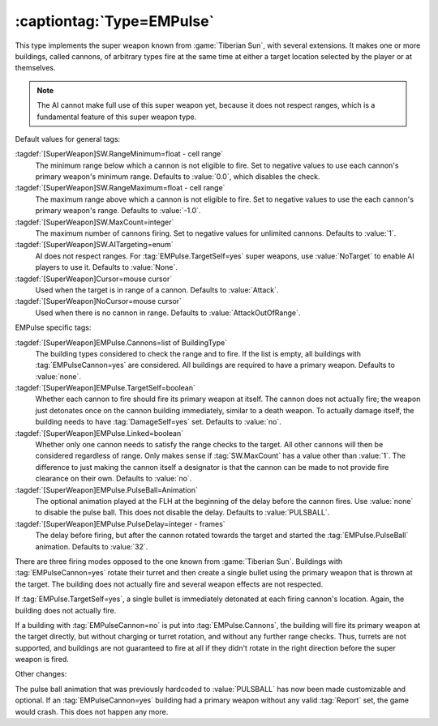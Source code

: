 :captiontag:`Type=EMPulse`
``````````````````````````

This type implements the super weapon known from :game:`Tiberian Sun`, with
several extensions. It makes one or more buildings, called cannons, of arbitrary
types fire at the same time at either a target location selected by the player
or at themselves.

.. note:: The AI cannot make full use of this super weapon yet, because it does
  not respect ranges, which is a fundamental feature of this super weapon type.

Default values for general tags:

:tagdef:`[SuperWeapon]SW.RangeMinimum=float - cell range`
  The minimum range below which a cannon is not eligible to fire. Set to
  negative values to use each cannon's primary weapon's minimum range. Defaults
  to :value:`0.0`, which disables the check.

:tagdef:`[SuperWeapon]SW.RangeMaximum=float - cell range`
  The maximum range above which a cannon is not eligible to fire. Set to
  negative values to use the each cannon's primary weapon's range. Defaults to
  :value:`-1.0`. 

:tagdef:`[SuperWeapon]SW.MaxCount=integer`
  The maximum number of cannons firing. Set to negative values for unlimited
  cannons. Defaults to :value:`1`. 

:tagdef:`[SuperWeapon]SW.AITargeting=enum`
  AI does not respect ranges. For :tag:`EMPulse.TargetSelf=yes` super weapons,
  use :value:`NoTarget` to enable AI players to use it. Defaults to
  :value:`None`.

:tagdef:`[SuperWeapon]Cursor=mouse cursor`
  Used when the target is in range of a cannon. Defaults to :value:`Attack`.

:tagdef:`[SuperWeapon]NoCursor=mouse cursor`
  Used when there is no cannon in range. Defaults to :value:`AttackOutOfRange`.

EMPulse specific tags:

:tagdef:`[SuperWeapon]EMPulse.Cannons=list of BuildingType`
  The building types considered to check the range and to fire. If the list is
  empty, all buildings with :tag:`EMPulseCannon=yes` are considered. All
  buildings are required to have a primary weapon. Defaults to :value:`none`.

:tagdef:`[SuperWeapon]EMPulse.TargetSelf=boolean`
  Whether each cannon to fire should fire its primary weapon at itself. The
  cannon does not actually fire; the weapon just detonates once on the cannon
  building immediately, similar to a death weapon. To actually damage itself,
  the building needs to have :tag:`DamageSelf=yes` set. Defaults to :value:`no`.

:tagdef:`[SuperWeapon]EMPulse.Linked=boolean`
  Whether only one cannon needs to satisfy the range checks to the target. All
  other cannons will then be considered regardless of range. Only makes sense if
  :tag:`SW.MaxCount` has a value other than :value:`1`. The difference to just
  making the cannon itself a designator is that the cannon can be made to not
  provide fire clearance on their own. Defaults to :value:`no`.

:tagdef:`[SuperWeapon]EMPulse.PulseBall=Animation`
  The optional animation played at the FLH at the beginning of the delay before
  the cannon fires. Use :value:`none` to disable the pulse ball. This does not
  disable the delay. Defaults to :value:`PULSBALL`.

:tagdef:`[SuperWeapon]EMPulse.PulseDelay=integer - frames`
  The delay before firing, but after the cannon rotated towards the target and
  started the :tag:`EMPulse.PulseBall` animation. Defaults to :value:`32`.

There are three firing modes opposed to the one known from :game:`Tiberian Sun`.
Buildings with :tag:`EMPulseCannon=yes` rotate their turret and then create a
single bullet using the primary weapon that is thrown at the target. The
building does not actually fire and several weapon effects are not respected.

If :tag:`EMPulse.TargetSelf=yes`, a single bullet is immediately detonated at
each firing cannon's location. Again, the building does not actually fire.

If a building with :tag:`EMPulseCannon=no` is put into :tag:`EMPulse.Cannons`,
the building will fire its primary weapon at the target directly, but without
charging or turret rotation, and without any further range checks. Thus, turrets
are not supported, and buildings are not guaranteed to fire at all if they
didn't rotate in the right direction before the super weapon is fired.

Other changes:

The pulse ball animation that was previously hardcoded to :value:`PULSBALL` has
now been made customizable and optional. If an :tag:`EMPulseCannon=yes` building
had a primary weapon without any valid :tag:`Report` set, the game would crash.
This does not happen any more.

.. versionadded:: 0.8
